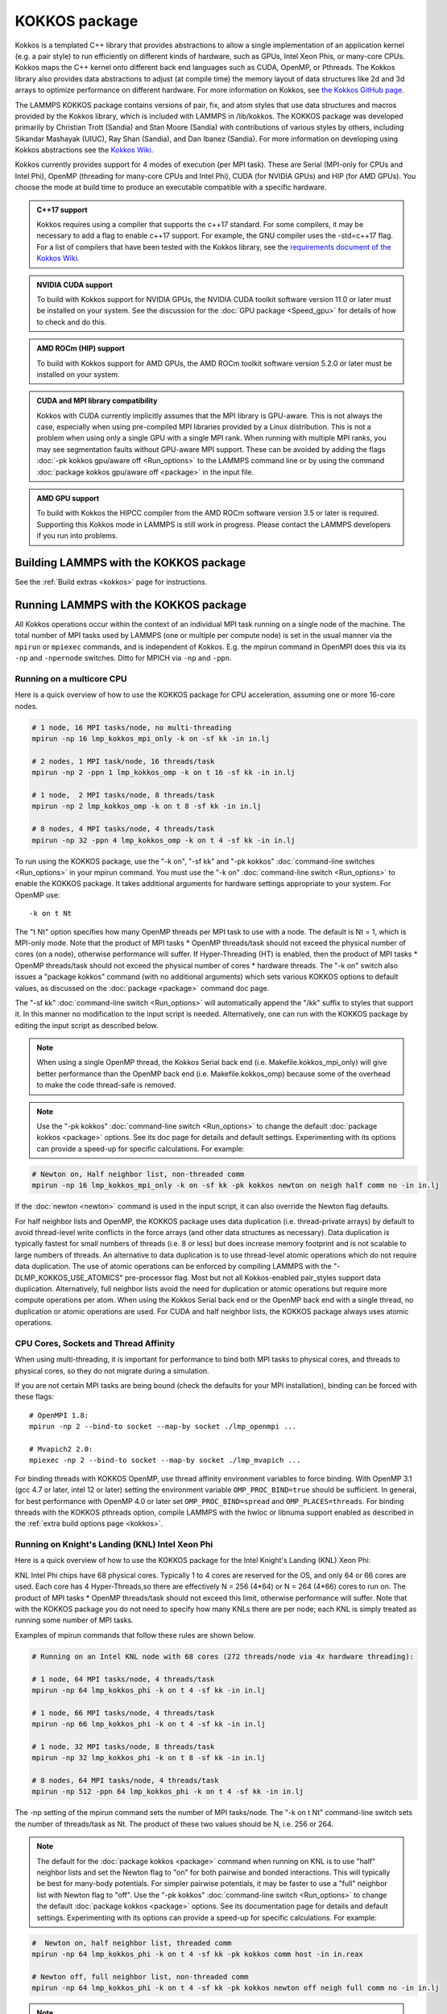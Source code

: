 KOKKOS package
==============

Kokkos is a templated C++ library that provides abstractions to allow
a single implementation of an application kernel (e.g. a pair style)
to run efficiently on different kinds of hardware, such as GPUs, Intel
Xeon Phis, or many-core CPUs. Kokkos maps the C++ kernel onto
different back end languages such as CUDA, OpenMP, or Pthreads.  The
Kokkos library also provides data abstractions to adjust (at compile
time) the memory layout of data structures like 2d and 3d arrays to
optimize performance on different hardware. For more information on
Kokkos, see `the Kokkos GitHub page <https://github.com/kokkos/kokkos>`_.

The LAMMPS KOKKOS package contains versions of pair, fix, and atom
styles that use data structures and macros provided by the Kokkos
library, which is included with LAMMPS in /lib/kokkos. The KOKKOS
package was developed primarily by Christian Trott (Sandia) and Stan
Moore (Sandia) with contributions of various styles by others,
including Sikandar Mashayak (UIUC), Ray Shan (Sandia), and Dan Ibanez
(Sandia). For more information on developing using Kokkos abstractions
see the `Kokkos Wiki <https://github.com/kokkos/kokkos/wiki>`_.

Kokkos currently provides support for 4 modes of execution (per MPI
task). These are Serial (MPI-only for CPUs and Intel Phi), OpenMP
(threading for many-core CPUs and Intel Phi), CUDA (for NVIDIA
GPUs) and HIP (for AMD GPUs). You choose the mode at build time to
produce an executable compatible with a specific hardware.

.. admonition:: C++17 support
   :class: note

   Kokkos requires using a compiler that supports the c++17 standard. For
   some compilers, it may be necessary to add a flag to enable c++17 support.
   For example, the GNU compiler uses the -std=c++17 flag. For a list of
   compilers that have been tested with the Kokkos library, see the
   `requirements document of the Kokkos Wiki
   <https://kokkos.github.io/kokkos-core-wiki/requirements.html>`_.

.. admonition:: NVIDIA CUDA support
   :class: note

   To build with Kokkos support for NVIDIA GPUs, the NVIDIA CUDA toolkit
   software version 11.0 or later must be installed on your system. See
   the discussion for the :doc:`GPU package <Speed_gpu>` for details of
   how to check and do this.

.. admonition:: AMD ROCm (HIP) support
   :class: note

   To build with Kokkos support for AMD GPUs, the AMD ROCm toolkit
   software version 5.2.0 or later must be installed on your system.

.. admonition:: CUDA and MPI library compatibility
   :class: note

   Kokkos with CUDA currently implicitly assumes that the MPI library is
   GPU-aware. This is not always the case, especially when using
   pre-compiled MPI libraries provided by a Linux distribution. This is
   not a problem when using only a single GPU with a single MPI
   rank. When running with multiple MPI ranks, you may see segmentation
   faults without GPU-aware MPI support. These can be avoided by adding
   the flags :doc:`-pk kokkos gpu/aware off <Run_options>` to the
   LAMMPS command line or by using the command :doc:`package kokkos
   gpu/aware off <package>` in the input file.

.. admonition:: AMD GPU support
   :class: note

   To build with Kokkos the HIPCC compiler from the AMD ROCm software
   version 3.5 or later is required.  Supporting this Kokkos mode in
   LAMMPS is still work in progress.  Please contact the LAMMPS developers
   if you run into problems.

Building LAMMPS with the KOKKOS package
"""""""""""""""""""""""""""""""""""""""

See the :ref:`Build extras <kokkos>` page for instructions.

Running LAMMPS with the KOKKOS package
""""""""""""""""""""""""""""""""""""""

All Kokkos operations occur within the context of an individual MPI task
running on a single node of the machine. The total number of MPI tasks
used by LAMMPS (one or multiple per compute node) is set in the usual
manner via the ``mpirun`` or ``mpiexec`` commands, and is independent of
Kokkos. E.g. the mpirun command in OpenMPI does this via its ``-np`` and
``-npernode`` switches. Ditto for MPICH via ``-np`` and ``-ppn``.

Running on a multicore CPU
^^^^^^^^^^^^^^^^^^^^^^^^^^^

Here is a quick overview of how to use the KOKKOS package
for CPU acceleration, assuming one or more 16-core nodes.

.. code-block:: bash

   # 1 node, 16 MPI tasks/node, no multi-threading
   mpirun -np 16 lmp_kokkos_mpi_only -k on -sf kk -in in.lj
   
   # 2 nodes, 1 MPI task/node, 16 threads/task
   mpirun -np 2 -ppn 1 lmp_kokkos_omp -k on t 16 -sf kk -in in.lj

   # 1 node,  2 MPI tasks/node, 8 threads/task
   mpirun -np 2 lmp_kokkos_omp -k on t 8 -sf kk -in in.lj
   
   # 8 nodes, 4 MPI tasks/node, 4 threads/task
   mpirun -np 32 -ppn 4 lmp_kokkos_omp -k on t 4 -sf kk -in in.lj

To run using the KOKKOS package, use the "-k on", "-sf kk" and "-pk
kokkos" :doc:`command-line switches <Run_options>` in your mpirun
command.  You must use the "-k on" :doc:`command-line switch <Run_options>` to enable the KOKKOS package. It takes
additional arguments for hardware settings appropriate to your system.
For OpenMP use:

.. parsed-literal::

   -k on t Nt

The "t Nt" option specifies how many OpenMP threads per MPI task to
use with a node. The default is Nt = 1, which is MPI-only mode.  Note
that the product of MPI tasks \* OpenMP threads/task should not exceed
the physical number of cores (on a node), otherwise performance will
suffer. If Hyper-Threading (HT) is enabled, then the product of MPI
tasks \* OpenMP threads/task should not exceed the physical number of
cores \* hardware threads.  The "-k on" switch also issues a
"package kokkos" command (with no additional arguments) which sets
various KOKKOS options to default values, as discussed on the
:doc:`package <package>` command doc page.

The "-sf kk" :doc:`command-line switch <Run_options>` will automatically
append the "/kk" suffix to styles that support it.  In this manner no
modification to the input script is needed. Alternatively, one can run
with the KOKKOS package by editing the input script as described
below.

.. note::

   When using a single OpenMP thread, the Kokkos Serial back end (i.e.
   Makefile.kokkos_mpi_only) will give better performance than the OpenMP
   back end (i.e. Makefile.kokkos_omp) because some of the overhead to make
   the code thread-safe is removed.

.. note::

   Use the "-pk kokkos" :doc:`command-line switch <Run_options>` to
   change the default :doc:`package kokkos <package>` options. See its doc
   page for details and default settings. Experimenting with its options
   can provide a speed-up for specific calculations. For example:

.. code-block:: bash

   # Newton on, Half neighbor list, non-threaded comm
   mpirun -np 16 lmp_kokkos_mpi_only -k on -sf kk -pk kokkos newton on neigh half comm no -in in.lj

If the :doc:`newton <newton>` command is used in the input
script, it can also override the Newton flag defaults.

For half neighbor lists and OpenMP, the KOKKOS package uses data
duplication (i.e. thread-private arrays) by default to avoid
thread-level write conflicts in the force arrays (and other data
structures as necessary). Data duplication is typically fastest for
small numbers of threads (i.e. 8 or less) but does increase memory
footprint and is not scalable to large numbers of threads. An
alternative to data duplication is to use thread-level atomic operations
which do not require data duplication. The use of atomic operations can
be enforced by compiling LAMMPS with the "-DLMP_KOKKOS_USE_ATOMICS"
pre-processor flag. Most but not all Kokkos-enabled pair_styles support
data duplication. Alternatively, full neighbor lists avoid the need for
duplication or atomic operations but require more compute operations per
atom.  When using the Kokkos Serial back end or the OpenMP back end with
a single thread, no duplication or atomic operations are used. For CUDA
and half neighbor lists, the KOKKOS package always uses atomic operations.

CPU Cores, Sockets and Thread Affinity
^^^^^^^^^^^^^^^^^^^^^^^^^^^^^^^^^^^^^^

When using multi-threading, it is important for performance to bind
both MPI tasks to physical cores, and threads to physical cores, so
they do not migrate during a simulation.

If you are not certain MPI tasks are being bound (check the defaults
for your MPI installation), binding can be forced with these flags:

.. parsed-literal::

    # OpenMPI 1.8:
    mpirun -np 2 --bind-to socket --map-by socket ./lmp_openmpi ...
   
    # Mvapich2 2.0:
    mpiexec -np 2 --bind-to socket --map-by socket ./lmp_mvapich ...

For binding threads with KOKKOS OpenMP, use thread affinity environment
variables to force binding. With OpenMP 3.1 (gcc 4.7 or later, intel 12
or later) setting the environment variable ``OMP_PROC_BIND=true`` should
be sufficient. In general, for best performance with OpenMP 4.0 or later
set ``OMP_PROC_BIND=spread`` and ``OMP_PLACES=threads``.  For binding
threads with the KOKKOS pthreads option, compile LAMMPS with the hwloc
or libnuma support enabled as described in the :ref:`extra build options page <kokkos>`.

Running on Knight's Landing (KNL) Intel Xeon Phi
^^^^^^^^^^^^^^^^^^^^^^^^^^^^^^^^^^^^^^^^^^^^^^^^

Here is a quick overview of how to use the KOKKOS package for the
Intel Knight's Landing (KNL) Xeon Phi:

KNL Intel Phi chips have 68 physical cores. Typically 1 to 4 cores are
reserved for the OS, and only 64 or 66 cores are used. Each core has 4
Hyper-Threads,so there are effectively N = 256 (4\*64) or N = 264 (4\*66)
cores to run on. The product of MPI tasks \* OpenMP threads/task should
not exceed this limit, otherwise performance will suffer. Note that
with the KOKKOS package you do not need to specify how many KNLs there
are per node; each KNL is simply treated as running some number of MPI
tasks.

Examples of mpirun commands that follow these rules are shown below.

.. code-block:: bash

   # Running on an Intel KNL node with 68 cores (272 threads/node via 4x hardware threading):
   
   # 1 node, 64 MPI tasks/node, 4 threads/task
   mpirun -np 64 lmp_kokkos_phi -k on t 4 -sf kk -in in.lj
   
   # 1 node, 66 MPI tasks/node, 4 threads/task
   mpirun -np 66 lmp_kokkos_phi -k on t 4 -sf kk -in in.lj
   
   # 1 node, 32 MPI tasks/node, 8 threads/task
   mpirun -np 32 lmp_kokkos_phi -k on t 8 -sf kk -in in.lj
   
   # 8 nodes, 64 MPI tasks/node, 4 threads/task
   mpirun -np 512 -ppn 64 lmp_kokkos_phi -k on t 4 -sf kk -in in.lj

The -np setting of the mpirun command sets the number of MPI
tasks/node. The "-k on t Nt" command-line switch sets the number of
threads/task as Nt. The product of these two values should be N, i.e.
256 or 264.

.. note::

   The default for the :doc:`package kokkos <package>` command when
   running on KNL is to use "half" neighbor lists and set the Newton
   flag to "on" for both pairwise and bonded interactions. This will
   typically be best for many-body potentials. For simpler pairwise
   potentials, it may be faster to use a "full" neighbor list with
   Newton flag to "off".  Use the "-pk kokkos" :doc:`command-line switch
   <Run_options>` to change the default :doc:`package kokkos <package>`
   options. See its documentation page for details and default
   settings. Experimenting with its options can provide a speed-up for
   specific calculations. For example:

.. code-block:: bash

   #  Newton on, half neighbor list, threaded comm
   mpirun -np 64 lmp_kokkos_phi -k on t 4 -sf kk -pk kokkos comm host -in in.reax
   
   # Newton off, full neighbor list, non-threaded comm
   mpirun -np 64 lmp_kokkos_phi -k on t 4 -sf kk -pk kokkos newton off neigh full comm no -in in.lj

.. note::

   MPI tasks and threads should be bound to cores as described
   above for CPUs.

.. note::

   To build with Kokkos support for Intel Xeon Phi co-processors
   such as Knight's Corner (KNC), your system must be configured to use
   them in "native" mode, not "offload" mode like the INTEL package
   supports.

Running on GPUs
^^^^^^^^^^^^^^^

Use the "-k" :doc:`command-line switch <Run_options>` to specify the
number of GPUs per node. Typically the -np setting of the mpirun command
should set the number of MPI tasks/node to be equal to the number of
physical GPUs on the node. You can assign multiple MPI tasks to the same
GPU with the KOKKOS package, but this is usually only faster if some
portions of the input script have not been ported to use Kokkos. In this
case, also packing/unpacking communication buffers on the host may give
speedup (see the KOKKOS :doc:`package <package>` command). Using CUDA MPS
is recommended in this scenario.

Using a GPU-aware MPI library is highly recommended. GPU-aware MPI use can be
avoided by using :doc:`-pk kokkos gpu/aware off <package>`. As above for
multicore CPUs (and no GPU), if N is the number of physical cores/node,
then the number of MPI tasks/node should not exceed N.

.. parsed-literal::

   -k on g Ng

Here are examples of how to use the KOKKOS package for GPUs, assuming
one or more nodes, each with two GPUs:

.. code-block:: bash

   # 1 node,   2 MPI tasks/node, 2 GPUs/node
   mpirun -np 2 lmp_kokkos_cuda_openmpi -k on g 2 -sf kk -in in.lj
   
   # 16 nodes, 2 MPI tasks/node, 2 GPUs/node (32 GPUs total)
   mpirun -np 32 -ppn 2 lmp_kokkos_cuda_openmpi -k on g 2 -sf kk -in in.lj
   

.. note::

   The default for the :doc:`package kokkos <package>` command when
   running on GPUs is to use "full" neighbor lists and set the Newton
   flag to "off" for both pairwise and bonded interactions, along with
   threaded communication. When running on Maxwell or Kepler GPUs, this
   will typically be best. For Pascal GPUs and beyond, using "half"
   neighbor lists and setting the Newton flag to "on" may be faster. For
   many pair styles, setting the neighbor binsize equal to twice the CPU
   default value will give speedup, which is the default when running on
   GPUs. Use the "-pk kokkos" :doc:`command-line switch <Run_options>`
   to change the default :doc:`package kokkos <package>` options. See
   its documentation page for details and default
   settings. Experimenting with its options can provide a speed-up for
   specific calculations. For example:

.. note::

   The default binsize for :doc:`atom sorting <atom_modify>` on GPUs
   is equal to the default CPU neighbor binsize (i.e. 2x smaller than the
   default GPU neighbor binsize). When running simple pair-wise
   potentials like Lennard Jones on GPUs, using a 2x larger binsize for
   atom sorting (equal to the default GPU neighbor binsize) and a more
   frequent sorting than default (e.g. sorting every 100 time steps
   instead of 1000) may improve performance.

.. code-block:: bash

   # Newton on, half neighbor list, set binsize = neighbor ghost cutoff
   mpirun -np 2 lmp_kokkos_cuda_openmpi -k on g 2 -sf kk -pk kokkos newton on neigh half binsize 2.8 -in in.lj

.. note::

   When using a GPU, you will achieve the best performance if your
   input script does not use fix or compute styles which are not yet
   Kokkos-enabled. This allows data to stay on the GPU for multiple
   timesteps, without being copied back to the host CPU. Invoking a
   non-Kokkos fix or compute, or performing I/O for
   :doc:`thermo <thermo_style>` or :doc:`dump <dump>` output will cause data
   to be copied back to the CPU incurring a performance penalty.

.. note::

   To get an accurate timing breakdown between time spend in pair,
   kspace, etc., you must set the environment variable CUDA_LAUNCH_BLOCKING=1.
   However, this will reduce performance and is not recommended for production runs.

Troubleshooting segmentation faults on GPUs
^^^^^^^^^^^^^^^^^^^^^^^^^^^^^^^^^^^^^^^^^^^

As explained in "CUDA and MPI library compatibility" blue admonition box above, KOKKOS will either give a warning message  "*Turning off GPU-aware MPI since it is not detected* ", an error message "*Kokkos with GPU-enabled backend assumes GPU-aware MPI is available*", OR a **segmentation fault** if you are using more than one MPI rank per GPU with an MPI library which is not GPU aware:

.. code-block:: bash

   mpirun -np 2 lmp_kokkos_cuda_openmpi -in in.lj -k on g 1 -sf kk
   mpirun -np 4 lmp_kokkos_cuda_openmpi -in in.lj -k on g 2 -sf kk
   mpirun -np 16 lmp_kokkos_cuda_openmpi -in in.lj -k on g 4 -sf kk

KOKKOS will run properly if you are using *only one* MPI rank per GPU with a non GPU-aware MPI library, or the "-pk kokkos gpu/aware off" flag:

.. code-block:: bash

   mpirun -np 1 lmp_kokkos_cuda_openmpi -in in.lj -k on g 1 -sf kk
   mpirun -np 2 lmp_kokkos_cuda_openmpi -in in.lj -k on g 2 -sf kk
   mpirun -np 4 lmp_kokkos_cuda_openmpi -in in.lj -k on g 4 -sf kk
   
   mpirun -np 2 lmp_kokkos_cuda_openmpi -in in.lj -k on g 1 -sf kk -pk kokkos gpu/aware off
   mpirun -np 4 lmp_kokkos_cuda_openmpi -in in.lj -k on g 2 -sf kk -pk kokkos gpu/aware off
   mpirun -np 16 lmp_kokkos_cuda_openmpi -in in.lj -k on g 4 -sf kk -pk kokkos gpu/aware off


You can either  `build your own GPU-aware UCX and MPI libraries using configure --with-cuda <https://docs.open-mpi.org/en/v5.0.x/tuning-apps/networking/cuda.html>`_ , or load a GPU-aware MPI library using for example LMOD on an academic cluster:

.. code-block:: bash

    module load StdEnv/2023 cudacore/.12.2.2 nvhpc/23.9 ucx-cuda/1.14.1 openmpi/4.1.5
    export LD_LIBRARY_PATH=<PATH TO LIB OF NVHPC>
    mpirun -np 16 lmp_kokkos_cuda_openmpi -in in.lj -k on g 4 -sf kk

Compiling KOKKOS package with CMake option ``-DKokkos_ENABLE_DEBUG=on`` or makefile setting
``KOKKOS_DEBUG=yes`` will generate debug output useful to you, `MATSCI LAMMPS forum <https://matsci.org/c/lammps>`_ participants, and LAMMPS contributors to diagnose your specific issue(s). Remember to turn this off later in production code to not incur performance penalty.

Troubleshooting memory allocation on GPUs
^^^^^^^^^^^^^^^^^^^^^^^^^^^^^^^^^^^^^^^^^

`Kokkos Tools <https://github.com/kokkos/kokkos-tools/>`_ provide a set of lightweight profiling and debugging utilities, which interface with instrumentation hooks (eg. `space-time-stack <https://github.com/kokkos/kokkos-tools/tree/develop/profiling/space-time-stack>`_) built directly into the Kokkos runtime. After compiling a dynamic library, you then have to set the environment variable KOKKOS_TOOLS_LIBS before executing your LAMMPS Kokkos application:

.. code-block:: bash

    export KOKKOS_TOOLS_LIBS=${HOME}/kokkos-tools/src/tools/memory-events/kp_memory_event.so
    mpirun -np 4 lmp_kokkos_cuda_openmpi -in in.lj -k on g 4 -sf kk
    
Starting with NVIDIA Pascal GPU architecture, `"Unified Virtual Memory" (UVM) <https://developer.nvidia.com/blog/unified-memory-cuda-beginners/>`_ enables scaling of larger applications to both CPU and GPU memory. Application performance depends on `memory access pattern, data residency, and GPU memory oversubscription <https://developer.nvidia.com/blog/improving-gpu-memory-oversubscription-performance/>`_ . The CMake option ``-DKokkos_ENABLE_CUDA_UVM=on`` or the makefile setting ``KOKKOS_CUDA_OPTIONS=enable_lambda,force_uvm`` enables UVM in Kokkos by transparently using host RAM to supplement device RAM (with some performance penalty).

Run with the KOKKOS package by editing an input script
^^^^^^^^^^^^^^^^^^^^^^^^^^^^^^^^^^^^^^^^^^^^^^^^^^^^^^

Alternatively the effect of the "-sf" or "-pk" switches can be
duplicated by adding the :doc:`package kokkos <package>` or :doc:`suffix kk <suffix>` commands to your input script.

The discussion above for building LAMMPS with the KOKKOS package, the
``mpirun`` or ``mpiexec`` command, and setting appropriate thread
properties are the same.

You must still use the "-k on" :doc:`command-line switch <Run_options>`
to enable the KOKKOS package, and specify its additional arguments for
hardware options appropriate to your system, as documented above.

You can use the :doc:`suffix kk <suffix>` command, or you can explicitly add a
"kk" suffix to individual styles in your input script, e.g.

.. code-block:: LAMMPS

   pair_style lj/cut/kk 2.5

You only need to use the :doc:`package kokkos <package>` command if you
wish to change any of its option defaults, as set by the "-k on"
:doc:`command-line switch <Run_options>`.

**Using OpenMP threading and CUDA together:**

With the KOKKOS package, both OpenMP multi-threading and GPUs can be
compiled and used together in a few special cases. In the makefile for
the conventional build, the KOKKOS_DEVICES variable must include both,
"Cuda" and "OpenMP", as is the case for ``/src/MAKE/OPTIONS/Makefile.kokkos_cuda_mpi``.

.. code-block:: bash

   KOKKOS_DEVICES=Cuda,OpenMP

When building with CMake you need to enable both features as it is done
in the ``kokkos-cuda.cmake`` CMake preset file.

.. code-block:: bash

   cmake ../cmake -DKokkos_ENABLE_CUDA=yes -DKokkos_ENABLE_OPENMP=yes

The suffix "/kk" is equivalent to "/kk/device", and for Kokkos CUDA,
using the "-sf kk" in the command line gives the default CUDA version
everywhere.  However, if the "/kk/host" suffix is added to a specific
style in the input script, the Kokkos OpenMP (CPU) version of that
specific style will be used instead.  Set the number of OpenMP threads
as "t Nt" and the number of GPUs as "g Ng"

.. parsed-literal::

   -k on t Nt g Ng

For example, the command to run with 1 GPU and 8 OpenMP threads is then:

.. code-block:: bash

   mpiexec -np 1 lmp_kokkos_cuda_openmpi -in in.lj -k on g 1 t 8 -sf kk

Conversely, if the "-sf kk/host" is used in the command line and then
the "/kk" or "/kk/device" suffix is added to a specific style in your
input script, then only that specific style will run on the GPU while
everything else will run on the CPU in OpenMP mode. Note that the
execution of the CPU and GPU styles will NOT overlap, except for a
special case:

A kspace style and/or molecular topology (bonds, angles, etc.) running
on the host CPU can overlap with a pair style running on the
GPU. First compile with "--default-stream per-thread" added to CCFLAGS
in the Kokkos CUDA Makefile.  Then explicitly use the "/kk/host"
suffix for kspace and bonds, angles, etc.  in the input file and the
"kk" suffix (equal to "kk/device") on the command line.  Also make
sure the environment variable CUDA_LAUNCH_BLOCKING is not set to "1"
so CPU/GPU overlap can occur.

Performance to expect
"""""""""""""""""""""

The performance of KOKKOS running in different modes is a function of
your hardware, which KOKKOS-enable styles are used, and the problem
size.

Generally speaking, the following rules of thumb apply:

* When running on CPUs only, with a single thread per MPI task,
  performance of a KOKKOS style is somewhere between the standard
  (un-accelerated) styles (MPI-only mode), and those provided by the
  OPENMP package. However the difference between all 3 is small (less
  than 20%).
* When running on CPUs only, with multiple threads per MPI task,
  performance of a KOKKOS style is a bit slower than the OPENMP
  package.
* When running large number of atoms per GPU, KOKKOS is typically faster
  than the GPU package when compiled for double precision. The benefit
  of using single or mixed precision with the GPU package depends
  significantly on the hardware in use and the simulated system and pair
  style.
* When running on Intel hardware, KOKKOS is not as fast as
  the INTEL package, which is optimized for x86 hardware (not just
  from Intel) and compilation with the Intel compilers.  The INTEL
  package also can increase the vector length of vector instructions
  by switching to single or mixed precision mode.

See the `Benchmark page <https://www.lammps.org/bench.html>`_ of the
LAMMPS website for performance of the KOKKOS package on different
hardware.

Advanced Kokkos options
"""""""""""""""""""""""

There are other allowed options when building with the KOKKOS package
that can improve performance or assist in debugging or profiling.
They are explained on the :ref:`KOKKOS section of the build extras <kokkos>` doc page,

Restrictions
""""""""""""

Currently, there are no precision options with the KOKKOS package. All
compilation and computation is performed in double precision.

